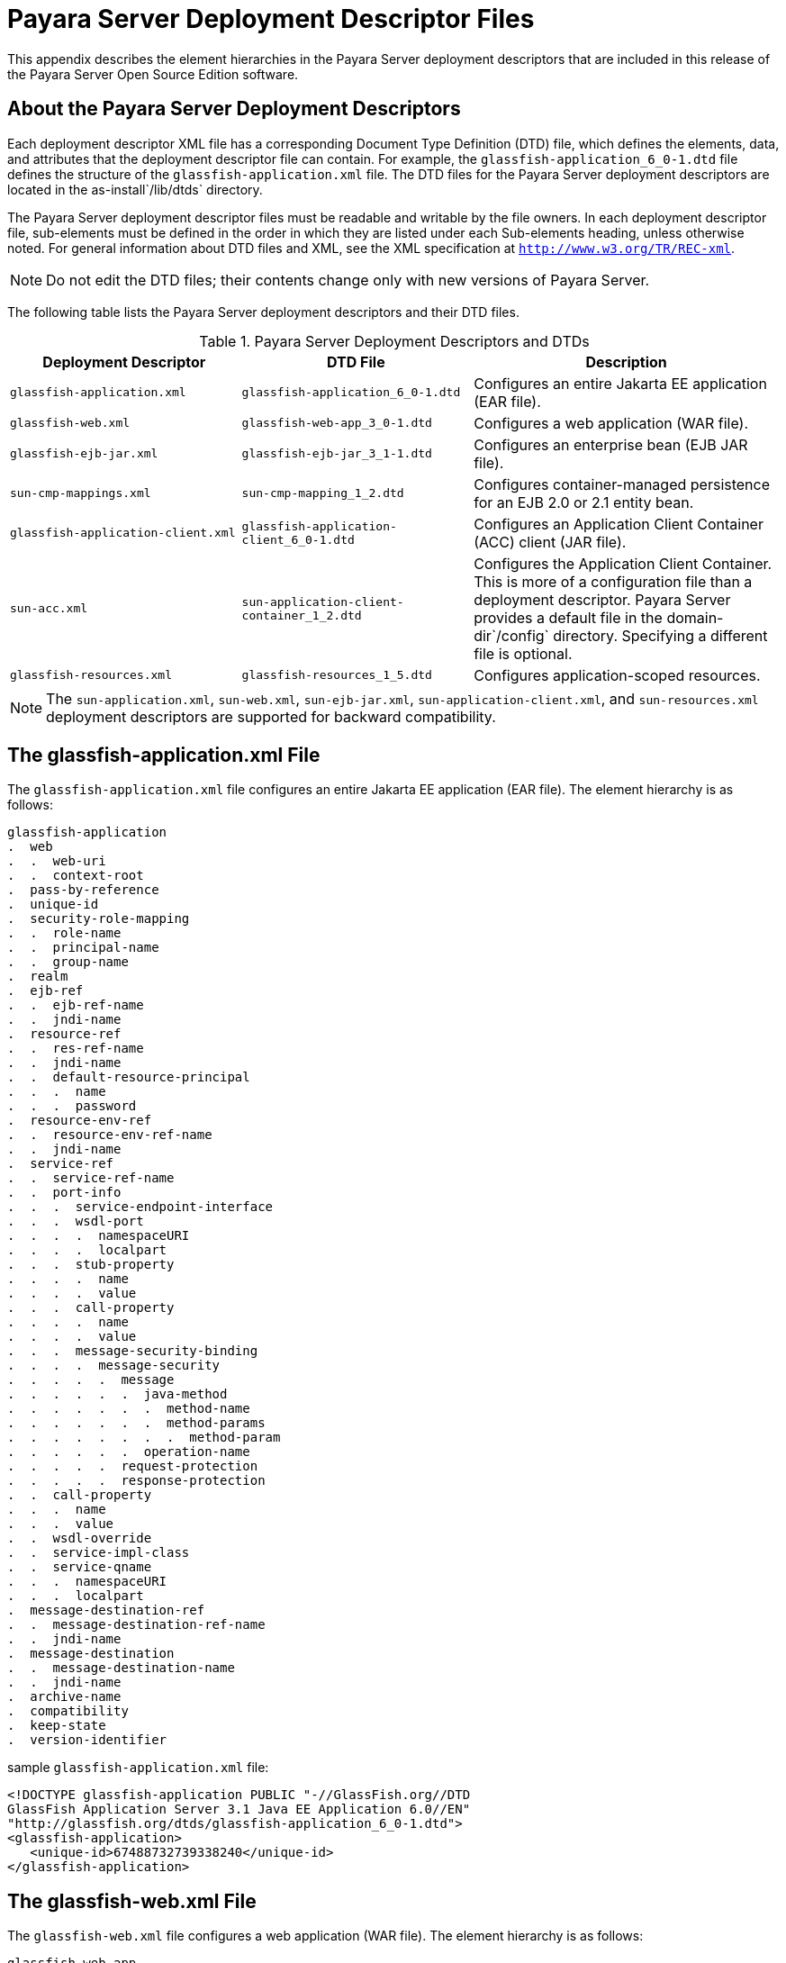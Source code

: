 [[payara-server-deployment-descriptor-files]]
= Payara Server Deployment Descriptor Files

This appendix describes the element hierarchies in the Payara Server
deployment descriptors that are included in this release of the Payara Server Open Source Edition software.

[[about-the-payara-server-deployment-descriptors]]
== About the Payara Server Deployment Descriptors

Each deployment descriptor XML file has a corresponding Document Type Definition (DTD) file, which defines the elements, data, and attributes that
the deployment descriptor file can contain.
For example, the `glassfish-application_6_0-1.dtd` file defines the structure of the `glassfish-application.xml` file.
The DTD files for the Payara Server deployment descriptors are located in the as-install`/lib/dtds` directory.

The Payara Server deployment descriptor files must be readable and writable by the file owners.
In each deployment descriptor file, sub-elements must be defined in the order in which they are listed under each Sub-elements heading, unless otherwise noted.
For general information about DTD files and XML, see the XML specification at `http://www.w3.org/TR/REC-xml`.

NOTE: Do not edit the DTD files; their contents change only with new versions of Payara Server.

The following table lists the Payara Server deployment descriptors and their DTD files.

.Payara Server Deployment Descriptors and DTDs

[cols="3,3,4",options="header"]
|===
|Deployment Descriptor |DTD File |Description

| `glassfish-application.xml`
| `glassfish-application_6_0-1.dtd`
| Configures an entire Jakarta EE application (EAR file).

| `glassfish-web.xml`
| `glassfish-web-app_3_0-1.dtd`
| Configures a web application (WAR file).

| `glassfish-ejb-jar.xml`
| `glassfish-ejb-jar_3_1-1.dtd`
|Configures an enterprise bean (EJB JAR file).

| `sun-cmp-mappings.xml`
| `sun-cmp-mapping_1_2.dtd`
| Configures container-managed persistence for an EJB 2.0 or 2.1 entity bean.

| `glassfish-application-client.xml`
| `glassfish-application-client_6_0-1.dtd`
| Configures an Application Client Container (ACC) client (JAR file).

| `sun-acc.xml`
| `sun-application-client-container_1_2.dtd`
| Configures the Application Client Container. This is more of a configuration file than a deployment descriptor.
Payara Server provides a default file in the domain-dir`/config` directory.  Specifying a different file is optional.

| `glassfish-resources.xml`
| `glassfish-resources_1_5.dtd`
| Configures application-scoped resources.

|===

NOTE: The `sun-application.xml`, `sun-web.xml`, `sun-ejb-jar.xml`, `sun-application-client.xml`, and `sun-resources.xml` deployment descriptors are supported
for backward compatibility.

[[the-glassfish-application.xml-file]]
== The glassfish-application.xml File

The `glassfish-application.xml` file configures an entire Jakarta EE application (EAR file). The element hierarchy is as follows:

[source,shell]
----
glassfish-application
.  web
.  .  web-uri
.  .  context-root
.  pass-by-reference
.  unique-id
.  security-role-mapping
.  .  role-name
.  .  principal-name
.  .  group-name
.  realm
.  ejb-ref
.  .  ejb-ref-name
.  .  jndi-name
.  resource-ref
.  .  res-ref-name
.  .  jndi-name
.  .  default-resource-principal
.  .  .  name
.  .  .  password
.  resource-env-ref
.  .  resource-env-ref-name
.  .  jndi-name
.  service-ref
.  .  service-ref-name
.  .  port-info
.  .  .  service-endpoint-interface
.  .  .  wsdl-port
.  .  .  .  namespaceURI
.  .  .  .  localpart
.  .  .  stub-property
.  .  .  .  name
.  .  .  .  value
.  .  .  call-property
.  .  .  .  name
.  .  .  .  value
.  .  .  message-security-binding
.  .  .  .  message-security
.  .  .  .  .  message
.  .  .  .  .  .  java-method
.  .  .  .  .  .  .  method-name
.  .  .  .  .  .  .  method-params
.  .  .  .  .  .  .  .  method-param
.  .  .  .  .  .  operation-name
.  .  .  .  .  request-protection
.  .  .  .  .  response-protection
.  .  call-property
.  .  .  name
.  .  .  value
.  .  wsdl-override
.  .  service-impl-class
.  .  service-qname
.  .  .  namespaceURI
.  .  .  localpart
.  message-destination-ref
.  .  message-destination-ref-name
.  .  jndi-name
.  message-destination
.  .  message-destination-name
.  .  jndi-name
.  archive-name
.  compatibility
.  keep-state
.  version-identifier
----

.sample `glassfish-application.xml` file:
[source,shell]
----
<!DOCTYPE glassfish-application PUBLIC "-//GlassFish.org//DTD 
GlassFish Application Server 3.1 Java EE Application 6.0//EN" 
"http://glassfish.org/dtds/glassfish-application_6_0-1.dtd">
<glassfish-application>
   <unique-id>67488732739338240</unique-id>
</glassfish-application>
----

[[the-glassfish-web.xml-file]]
== The glassfish-web.xml File

The `glassfish-web.xml` file configures a web application (WAR file). The element hierarchy is as follows:

[source,shell]
----
glassfish-web-app
.  context-root
.  security-role-mapping
.  .  role-name
.  .  principal-name
.  .  group-name
.  servlet
.  .  servlet-name
.  .  principal-name
.  .  webservice-endpoint
.  .  .  port-component-name
.  .  .  endpoint-address-uri
.  .  .  login-config
.  .  .  .  auth-method
.  .  .  message-security-binding
.  .  .  .  message-security
.  .  .  .  .  message
.  .  .  .  .  .  java-method
.  .  .  .  .  .  .  method-name
.  .  .  .  .  .  .  method-params
.  .  .  .  .  .  .  .  method-param
.  .  .  .  .  .  operation-name
.  .  .  .  .  request-protection
.  .  .  .  .  response-protection
.  .  .  transport-guarantee
.  .  .  service-qname
.  .  .  tie-class
.  .  .  servlet-impl-class
.  .  .  debugging-enabled
.  .  .  property (with attributes)
.  .  .  .  description
.  idempotent-url-pattern
.  session-config
.  .  session-manager
.  .  .  manager-properties
.  .  .  .  property (with attributes)
.  .  .  .  .  description
.  .  .  store-properties
.  .  .  .  property (with attributes)
.  .  .  .  .  description
.  .  session-properties
.  .  .  property (with attributes)
.  .  .  .  description
.  .  cookie-properties
.  .  .  property (with attributes)
.  .  .  .  description
.  ejb-ref
.  .  ejb-ref-name
.  .  jndi-name
.  resource-ref
.  .  res-ref-name
.  .  jndi-name
.  .  default-resource-principal
.  .  .  name
.  .  .  password
.  resource-env-ref
.  .  resource-env-ref-name
.  .  jndi-name
.  service-ref
.  .  service-ref-name
.  .  port-info
.  .  .  service-endpoint-interface
.  .  .  wsdl-port
.  .  .  .  namespaceURI
.  .  .  .  localpart
.  .  .  stub-property
.  .  .  .  name
.  .  .  .  value
.  .  .  call-property
.  .  .  .  name
.  .  .  .  value
.  .  .  message-security-binding
.  .  .  .  message-security
.  .  .  .  .  message
.  .  .  .  .  .  java-method
.  .  .  .  .  .  .  method-name
.  .  .  .  .  .  .  method-params
.  .  .  .  .  .  .  .  method-param
.  .  .  .  .  .  operation-name
.  .  .  .  .  request-protection
.  .  .  .  .  response-protection
.  .  call-property
.  .  .  name
.  .  .  value
.  .  wsdl-override
.  .  service-impl-class
.  .  service-qname
.  .  .  namespaceURI
.  .  .  localpart
.  message-destination-ref
.  .  message-destination-ref-name
.  .  jndi-name
.  cache
.  .  cache-helper
.  .  .  property (with attributes)
.  .  .  .  description
.  .  default-helper
.  .  .  property (with attributes)
.  .  .  .  description
.  .  property (with attributes)
.  .  .  description
.  .  cache-mapping
.  .  .  servlet-name
.  .  .  url-pattern
.  .  .  cache-helper-ref
.  .  .  dispatcher
.  .  .  timeout
.  .  .  refresh-field
.  .  .  http-method
.  .  .  key-field
.  .  .  constraint-field
.  .  .  .  constraint-field-value
.  class-loader
.  .  property (with attributes)
.  .  .  description
.  jsp-config
.  locale-charset-info
.  .  locale-charset-map
.  .  parameter-encoding
.  parameter-encoding
.  property (with attributes)
.  .  description
.  valve
.  message-destination
.  .  message-destination-name
.  .  jndi-name
.  webservice-description
.  .  webservice-description-name
.  .  wsdl-publish-location
.  keep-state
.  version-identifier
----

.A sample `glassfish-web.xml` file:
[source,shell]
----
<!DOCTYPE glassfish-web-app PUBLIC "-//GlassFish.org//DTD 
GlassFish Application Server 3.1 Servlet 3.0//EN" 
"http://glassfish.org/dtds/glassfish-web-app_3_0-1.dtd">
<glassfish-web-app>
   <session-config>
      <session-manager/>
   </session-config>
   <resource-ref>
      <res-ref-name>mail/Session</res-ref-name>
      <jndi-name>mail/Session</jndi-name>
   </resource-ref>
   <jsp-config/>
</glassfish-web-app>
----

[[the-glassfish-ejb-jar.xml-file]]
== The glassfish-ejb-jar.xml File

The `glassfish-ejb-jar.xml` file configures an enterprise bean (EJB JAR file). The element hierarchy is as follows:

[source,shell]
----
glassfish-ejb-jar
.  security-role-mapping
.  .  role-name
.  .  principal-name
.  .  group-name
.  enterprise-beans
.  .  name
.  .  unique-id
.  .  ejb
.  .  .  ejb-name
.  .  .  jndi-name
.  .  .  ejb-ref
.  .  .  .  ejb-ref-name
.  .  .  .  jndi-name
.  .  .  resource-ref
.  .  .  .  res-ref-name
.  .  .  .  jndi-name
.  .  .  .  default-resource-principal
.  .  .  .  .  name
.  .  .  .  .  password
.  .  .  resource-env-ref
.  .  .  .  resource-env-ref-name
.  .  .  .  jndi-name
.  .  .  service-ref
.  .  .  .  service-ref-name
.  .  .  .  port-info
.  .  .  .  .  service-endpoint-interface
.  .  .  .  .  wsdl-port
.  .  .  .  .  .  namespaceURI
.  .  .  .  .  .  localpart
.  .  .  .  .  stub-property
.  .  .  .  .  .  name
.  .  .  .  .  .  value
.  .  .  .  .  call-property
.  .  .  .  .  .  name
.  .  .  .  .  .  value
.  .  .  .  .  message-security-binding
.  .  .  .  .  .  message-security
.  .  .  .  .  .  .  message
.  .  .  .  .  .  .  .  java-method
.  .  .  .  .  .  .  .  .  method-name
.  .  .  .  .  .  .  .  .  method-params
.  .  .  .  .  .  .  .  .  .  method-param
.  .  .  .  .  .  .  .  operation-name
.  .  .  .  .  .  .  request-protection
.  .  .  .  .  .  .  response-protection
.  .  .  .  call-property
.  .  .  .  .  name
.  .  .  .  .  value
.  .  .  .  wsdl-override
.  .  .  .  service-impl-class
.  .  .  .  service-qname
.  .  .  .  .  namespaceURI
.  .  .  .  .  localpart
.  .  .  message-destination-ref
.  .  .  .  message-destination-ref-name
.  .  .  .  jndi-name
.  .  .  pass-by-reference
.  .  .  cmp
.  .  .  .  mapping-properties
.  .  .  .  is-one-one-cmp
.  .  .  .  one-one-finders
.  .  .  .  .  finder
.  .  .  .  .  .  method-name
.  .  .  .  .  .  query-params
.  .  .  .  .  .  query-filter
.  .  .  .  .  .  query-variables
.  .  .  .  .  .  query-ordering
.  .  .  .  prefetch-disabled
.  .  .  .  .  query-method
.  .  .  .  .  .  method-name
.  .  .  .  .  .  method-params
.  .  .  .  .  .  .  method-param
.  .  .  principal
.  .  .  .  name
.  .  .  mdb-connection-factory
.  .  .  .  jndi-name
.  .  .  .  default-resource-principal
.  .  .  .  .  name
.  .  .  .  .  password
.  .  .  jms-durable-subscription-name
.  .  .  jms-max-messages-load
.  .  .  ior-security-config
.  .  .  .  transport-config
.  .  .  .  .  integrity
.  .  .  .  .  confidentiality
.  .  .  .  .  establish-trust-in-target
.  .  .  .  .  establish-trust-in-client
.  .  .  .  as-context
.  .  .  .  .  auth-method
.  .  .  .  .  realm
.  .  .  .  .  required
.  .  .  .  sas-context
.  .  .  .  .  caller-propagation
.  .  .  is-read-only-bean
.  .  .  refresh-period-in-seconds
.  .  .  commit-option
.  .  .  cmt-timeout-in-seconds
.  .  .  use-thread-pool-id
.  .  .  gen-classes
.  .  .  .  remote-impl
.  .  .  .  local-impl
.  .  .  .  remote-home-impl
.  .  .  .  local-home-impl
.  .  .  bean-pool
.  .  .  .  steady-pool-size
.  .  .  .  resize-quantity
.  .  .  .  max-pool-size
.  .  .  .  pool-idle-timeout-in-seconds
.  .  .  .  max-wait-time-in-millis
.  .  .  bean-cache
.  .  .  .  max-cache-size
.  .  .  .  resize-quantity
.  .  .  .  is-cache-overflow-allowed
.  .  .  .  cache-idle-timeout-in-seconds
.  .  .  .  removal-timeout-in-seconds
.  .  .  .  victim-selection-policy
.  .  .  mdb-resource-adapter
.  .  .  .  resource-adapter-mid
.  .  .  .  activation-config
.  .  .  .  .  description
.  .  .  .  .  activation-config-property
.  .  .  .  .  .  activation-config-property-name
.  .  .  .  .  .  activation-config-property-value
.  .  .  webservice-endpoint
.  .  .  .  port-component-name
.  .  .  .  endpoint-address-uri
.  .  .  .  login-config
.  .  .  .  .  auth-method
.  .  .  .  .  realm
.  .  .  .  message-security-binding
.  .  .  .  .  message-security
.  .  .  .  .  .  message
.  .  .  .  .  .  .  java-method
.  .  .  .  .  .  .  .  method-name
.  .  .  .  .  .  .  .  method-params
.  .  .  .  .  .  .  .  .  method-param
.  .  .  .  .  .  .  operation-name
.  .  .  .  .  .  request-protection
.  .  .  .  .  .  response-protection
.  .  .  .  transport-guarantee
.  .  .  .  service-qname
.  .  .  .  tie-class
.  .  .  .  servlet-impl-class
.  .  .  .  debugging-enabled
.  .  .  .  property (with subelements)
.  .  .  .  .  name
.  .  .  .  .  value
.  .  .  flush-at-end-of-method
.  .  .  .  method
.  .  .  .  .  description
.  .  .  .  .  ejb-name
.  .  .  .  .  method-name
.  .  .  .  .  method-intf
.  .  .  .  .  method-params
.  .  .  .  .  .  method-param
.  .  .  checkpointed-methods
.  .  .  checkpoint-at-end-of-method
.  .  .  .  method
.  .  .  .  .  description
.  .  .  .  .  ejb-name
.  .  .  .  .  method-name
.  .  .  .  .  method-intf
.  .  .  .  .  method-params
.  .  .  .  .  .  method-param
.  .  .  per-request-load-balancing
.  .  pm-descriptors
.  .  cmp-resource
.  .  .  jndi-name
.  .  .  default-resource-principal
.  .  .  .  name
.  .  .  .  password
.  .  .  property (with subelements)
.  .  .  .  name
.  .  .  .  value
.  .  .  create-tables-at-deploy
.  .  .  drop-tables-at-undeploy
.  .  .  database-vendor-name
.  .  .  schema-generator-properties
.  .  .  .  property (with subelements)
.  .  .  .  .  name
.  .  .  .  .  value
.  .  message-destination
.  .  .  message-destination-name
.  .  .  jndi-name
.  .  webservice-description
.  .  .  webservice-description-name
.  .  .  wsdl-publish-location
.  .  property (with subelements)
.  .  .  name
.  .  .  value
.  compatibility
.  disable-nonportable-jndi-names
.  keep-state
.  version-identifier
----

NOTE: If any configuration information for an enterprise bean is not specified in the `glassfish-ejb-jar.xml` file, it defaults to a corresponding setting in
the EJB container if an equivalency exists.

.A sample `glassfish-ejb-jar.xml` file:
[source,shell]
----
<!DOCTYPE glassfish-ejb-jar PUBLIC "-//GlassFish.org//
DTD GlassFish Application Server 3.1 EJB 3.1//EN" 
"http://glassfish.org/dtds/glassfish-ejb-jar_3_1-1.dtd">
<glassfish-ejb-jar>
<display-name>First Module</display-name>
<enterprise-beans>
    <ejb>
        <ejb-name>CustomerEJB</ejb-name>
        <jndi-name>customer</jndi-name>
        <bean-pool>
            <steady-pool-size>10</steady-pool-size>
            <resize-quantity>10</resize-quantity>
            <max-pool-size>100</max-pool-size>
            <pool-idle-timeout-in-seconds>600</pool-idle-timeout-in-seconds>
        </bean-pool>
        <bean-cache>
            <max-cache-size>100</max-cache-size>
            <resize-quantity>10</resize-quantity>
            <removal-timeout-in-seconds>3600</removal-timeout-in-seconds>
            <victim-selection-policy>LRU</victim-selection-policy>
        </bean-cache>
    </ejb>
    <cmp-resource>
        <jndi-name>jdbc/__default</jndi-name>
        <create-tables-at-deploy>true</create-tables-at-deploy>
        <drop-tables-at-undeploy>true</drop-tables-at-undeploy>
    </cmp-resource>
</enterprise-beans>
<keep-state>true</keep-state>
</glassfish-ejb-jar>
----

[[the-sun-cmp-mappings.xml-file]]
== The sun-cmp-mappings.xml File

The `sun-cmp-mappings.xml` file configures container-managed persistence for an EJB 2.0 or 2.1 entity bean. The element hierarchy is as follows:

[source,shell]
----
sun-cmp-mappings
.  sun-cmp-mapping
.  .  schema
.  .  entity-mapping
.  .  .  ejb-name
.  .  .  table-name
.  .  .  cmp-field-mapping
.  .  .  .  field-name
.  .  .  .  column-name
.  .  .  .  read-only
.  .  .  .  fetched-with
.  .  .  .  .  default
.  .  .  .  .  level
.  .  .  .  .  named-group
.  .  .  .  .  none
.  .  .  cmr-field-mapping
.  .  .  .  cmr-field-name
.  .  .  .  column-pair
.  .  .  .  .  column-name
.  .  .  .  fetched-with
.  .  .  .  .  default
.  .  .  .  .  level
.  .  .  .  .  named-group
.  .  .  .  .  none
.  .  .  secondary-table
.  .  .  .  table-name
.  .  .  .  column-pair
.  .  .  .  .  column-name
.  .  .  consistency
.  .  .  .  none
.  .  .  .  check-modified-at-commit
.  .  .  .  lock-when-loaded
.  .  .  .  check-all-at-commit
.  .  .  .  lock-when-modified
.  .  .  .  check-version-of-accessed-instances
.  .  .  .  .  column-name
----

.A sample database schema definition:
[source,shell]
----
create table TEAMEJB (
   TEAMID varchar2(256) not null,
   NAME varchar2(120) null,
   CITY char(30) not null,
   LEAGUEEJB_LEAGUEID varchar2(256) null,
   constraint PK_TEAMEJB primary key (TEAMID)
)
create table PLAYEREJB (
   POSITION varchar2(15) null,
   PLAYERID varchar2(256) not null,
   NAME char(64) null,
   SALARY number(10, 2) not null,
   constraint PK_PLAYEREJB primary key (PLAYERID)
)
create table LEAGUEEJB (
   LEAGUEID varchar2(256) not null,
   NAME varchar2(256) null,
   SPORT varchar2(256) null,
   constraint PK_LEAGUEEJB primary key (LEAGUEID)
)
create table PLAYEREJBTEAMEJB (
   PLAYEREJB_PLAYERID varchar2(256) null,
   TEAMEJB_TEAMID varchar2(256) null
)
alter table TEAMEJB
   add constraint FK_LEAGUE foreign key (LEAGUEEJB_LEAGUEID)
   references LEAGUEEJB (LEAGUEID)

alter table PLAYEREJBTEAMEJB
   add constraint FK_TEAMS foreign key (PLAYEREJB_PLAYERID)
   references PLAYEREJB (PLAYERID)

alter table PLAYEREJBTEAMEJB
   add constraint FK_PLAYERS foreign key (TEAMEJB_TEAMID)
   references TEAMEJB (TEAMID)
----

.A corresponding sample `sun-cmp-mappings.xml` file:
[source,shell]
----
<?xml version="1.0" encoding="UTF-8"?>
<sun-cmp-mappings>
<sun-cmp-mapping>
    <schema>Roster</schema>
    <entity-mapping>
        <ejb-name>TeamEJB</ejb-name>
        <table-name>TEAMEJB</table-name>
        <cmp-field-mapping>
            <field-name>teamId</field-name>
            <column-name>TEAMEJB.TEAMID</column-name>
        </cmp-field-mapping>
        <cmp-field-mapping>
            <field-name>name</field-name>
            <column-name>TEAMEJB.NAME</column-name>
        </cmp-field-mapping>
        <cmp-field-mapping>
            <field-name>city</field-name>
            <column-name>TEAMEJB.CITY</column-name>
        </cmp-field-mapping>
        <cmr-field-mapping>
            <cmr-field-name>league</cmr-field-name>
            <column-pair>
                <column-name>TEAMEJB.LEAGUEEJB_LEAGUEID</column-name>
                <column-name>LEAGUEEJB.LEAGUEID</column-name>
            </column-pair>
            <fetched-with>
                <none/>
            </fetched-with>
        </cmr-field-mapping>
        <cmr-field-mapping>
            <cmr-field-name>players</cmr-field-name>
            <column-pair>
                <column-name>TEAMEJB.TEAMID</column-name>
                <column-name>PLAYEREJBTEAMEJB.TEAMEJB_TEAMID</column-name>
            </column-pair>
            <column-pair>
                <column-name>PLAYEREJBTEAMEJB.PLAYEREJB_PLAYERID</column-name>
                <column-name>PLAYEREJB.PLAYERID</column-name>
            </column-pair>
            <fetched-with>
                <none/>
            </fetched-with>
        </cmr-field-mapping>
    </entity-mapping>
    <entity-mapping>
        <ejb-name>PlayerEJB</ejb-name>
        <table-name>PLAYEREJB</table-name>
        <cmp-field-mapping>
            <field-name>position</field-name>
            <column-name>PLAYEREJB.POSITION</column-name>
        </cmp-field-mapping>
        <cmp-field-mapping>
            <field-name>playerId</field-name>
            <column-name>PLAYEREJB.PLAYERID</column-name>
        </cmp-field-mapping>
        <cmp-field-mapping>
            <field-name>name</field-name>
            <column-name>PLAYEREJB.NAME</column-name>
        </cmp-field-mapping>
        <cmp-field-mapping>
            <field-name>salary</field-name>
            <column-name>PLAYEREJB.SALARY</column-name>
        </cmp-field-mapping>
        <cmr-field-mapping>
            <cmr-field-name>teams</cmr-field-name>
            <column-pair>
                <column-name>PLAYEREJB.PLAYERID</column-name>
                <column-name>PLAYEREJBTEAMEJB.PLAYEREJB_PLAYERID</column-name>
            </column-pair>
            <column-pair>
                <column-name>PLAYEREJBTEAMEJB.TEAMEJB_TEAMID</column-name>
                <column-name>TEAMEJB.TEAMID</column-name>
            </column-pair>
            <fetched-with>
                <none/>
            </fetched-with>
        </cmr-field-mapping>
    </entity-mapping>
    <entity-mapping>
        <ejb-name>LeagueEJB</ejb-name>
        <table-name>LEAGUEEJB</table-name>
        <cmp-field-mapping>
            <field-name>leagueId</field-name>
            <column-name>LEAGUEEJB.LEAGUEID</column-name>
        </cmp-field-mapping>
        <cmp-field-mapping>
            <field-name>name</field-name>
            <column-name>LEAGUEEJB.NAME</column-name>
        </cmp-field-mapping>
        <cmp-field-mapping>
            <field-name>sport</field-name>
            <column-name>LEAGUEEJB.SPORT</column-name>
        </cmp-field-mapping>
        <cmr-field-mapping>
            <cmr-field-name>teams</cmr-field-name>
            <column-pair>
                <column-name>LEAGUEEJB.LEAGUEID</column-name>
                <column-name>TEAMEJB.LEAGUEEJB_LEAGUEID</column-name>
            </column-pair>
            <fetched-with>
                <none/>
            </fetched-with>
        </cmr-field-mapping>
    </entity-mapping>
</sun-cmp-mapping>
</sun-cmp-mappings>
----

[[the-glassfish-application-client.xml-file]]
== The glassfish-application-client.xml file

The `glassfish-application-client.xml` file configures an Application Client Container (ACC) client (JAR file). The element hierarchy is as follows:

[source,shell]
----
glassfish-application-client
.  ejb-ref
.  .  ejb-ref-name
.  .  jndi-name
.  resource-ref
.  .  res-ref-name
.  .  jndi-name
.  .  default-resource-principal
.  .  .  name
.  .  .  password
.  resource-env-ref
.  .  resource-env-ref-name
.  .  jndi-name
.  service-ref
.  .  service-ref-name
.  .  port-info
.  .  .  service-endpoint-interface
.  .  .  wsdl-port
.  .  .  .  namespaceURI
.  .  .  .  localpart
.  .  .  stub-property
.  .  .  .  name
.  .  .  .  value
.  .  .  call-property
.  .  .  .  name
.  .  .  .  value
.  .  .  message-security-binding
.  .  .  .  message-security
.  .  .  .  .  message
.  .  .  .  .  .  java-method
.  .  .  .  .  .  .  method-name
.  .  .  .  .  .  .  method-params
.  .  .  .  .  .  .  .  method-param
.  .  .  .  .  .  operation-name
.  .  .  .  .  request-protection
.  .  .  .  .  response-protection
.  .  call-property
.  .  .  name
.  .  .  value
.  .  wsdl-override
.  .  service-impl-class
.  .  service-qname
.  .  .  namespaceURI
.  .  .  localpart
.  message-destination-ref
.  .  message-destination-ref-name
.  .  jndi-name
.  message-destination
.  .  message-destination-name
.  .  jndi-name
.  java-web-start-access
.  .  context-root
.  .  eligible
.  .  vendor
.  .  jnlp-doc
.  version-identifier
----

.A sample `glassfish-application-client.xml` file:
[source,shell]
----
<?xml version="1.0" encoding="UTF-8"?>
<!DOCTYPE glassfish-application-client PUBLIC ""-//GlassFish.org//DTD 
GlassFish Application Server 3.1 Application Client 6.0//EN"" 
"http://glassfish.org/dtds/glassfish-application-client_6_0-1.dtd">
<glassfish-application-client>
  <message-destination-ref>
    <message-destination-ref-name>ClientQueue</message-destination-ref-name>
    <jndi-name>jms/security_mdb_OutQueue</jndi-name>
  </message-destination-ref>
</glassfish-application-client>
----

[[the-sun-acc.xml-file]]
== The sun-acc.xml File

The `sun-acc.xml` file configures the Application Client Container. This is more of a configuration file than a deployment descriptor.
Payara Server provides a default file in the domain-dir`/config` directory. Specifying a different file is optional. The element hierarchy is as follows:

[source,shell]
----
client-container
.  target-server
.  .  description
.  .  security
.  .  .  ssl
.  .  .  cert-db
.  auth-realm
.  .  property (with attributes)
.  client-credential
.  .  property (with attributes)
.  log-service
.  .  property (with attributes)
.  message-security-config
.  .  provider-config
.  .  .  request-policy
.  .  .  response-policy
.  .  .  property (with attributes)
.  property (with attributes) 
----

[[the-glassfish-resources.xml-file]]
== The glassfish-resources.xml File

The `glassfish-resources.xml` file configures application-scoped resources. The element hierarchy is as follows:

[source,shell]
----
resources
.  custom-resource
.  .  description
.  .  property (with attributes)
.  .  .  description
.  external-jndi-resource
.  .  description
.  .  property (with attributes)
.  .  .  description
.  jdbc-resource
.  .  description
.  .  property (with attributes)
.  .  .  description
.  mail-resource
.  .  description
.  .  property (with attributes)
.  .  .  description
.  admin-object-resource
.  .  description
.  .  property (with attributes)
.  .  .  description
.  connector-resource
.  .  description
.  .  property (with attributes)
.  .  .  description
.  resource-adapter-config
.  .  property (with attributes)
.  .  .  description
.  jdbc-connection-pool
.  .  description
.  .  property (with attributes)
.  .  .  description
.  connector-connection-pool
.  .  description
.  .  security-map
.  .  .  principal
.  .  .  user-group
.  .  .  backend-principal
.  .  property (with attributes)
.  .  .  description
.  work-security-map
.  .  description
.  .  principal-map
.  .  group-map
----

[[weblogic-server-deployment-descriptor-support-in-payara-server]]
== WebLogic Server Deployment Descriptor Support in Payara Server

Payara Server offers limited support for the `weblogic-application.xml`, `weblogic.xml`, and `weblogic-webservices.xml` deployment descriptor files.

The only element in `weblogic-application.xml` that Payra Server supports is `security`. The equivalent element in the `glassfish-application.xml` file is `security-role-mapping`.

The elements of `weblogic.xml` that GlassFish Server supports are explained in the following table.

.`weblogic.xml` Support in Payara Server

[cols="2,6",options="header"]
|===
| `weblogic.xml` Element Name | Payara Server Support

| `role-name` under `security-role-assignment`
| `role-name` under `security-role-mapping` `glassfish-web.xml` equivalent

| `principal-name` under `security-role-assignment`
| `principal-name` under `security-role-mapping` `glassfish-web.xml` equivalent

| `resource-description`
| `resource-ref` `glassfish-web.xml` equivalent, but `resource-link` not supported

| `resource-env-description`
| `resource-env-ref` `glassfish-web.xml` equivalent, but `resource-link` not supported

| `ejb-reference-description`
| `ejb-ref` `glassfish-web.xml` equivalent

| `service-reference-description`
|`service-ref` `glassfish-web.xml` equivalent

| `timeout-secs` under `session-descriptor`
| `timeoutSeconds` property of `session-properties` `glassfish-web.xml` equivalent

| `invalidation-interval-secs` under `session-descriptor`
| `reapIntervalSeconds` property of `manager-properties` `glassfish-web.xml` equivalent

| `max-in-memory-sessions` under `session-descriptor`
| `maxSessions` property of `manager-properties` `glassfish-web.xml` equivalent

| `persistent-store-dir` under `session-descriptor`
| `directory` property of `store-properties` `glassfish-web.xml` equivalent

| `prefer-web-inf-classes` under `container-descriptor`
| `delegate` attribute of `class-loader` `glassfish-web.xml` equivalent

| `context-root`
| `context-root` `glassfish-web.xml` equivalent

| `cookies-enabled` under `session-descriptor`
| Servlet 3.0

| `cookie-name` under `session-descriptor`
| Servlet 3.0

| `cookie-path` under `session-descriptor`
| Servlet 3.0

| `cookie-domain` under `session-descriptor`
| Servlet 3.0

| `cookie-comment` under `session-descriptor`
| Servlet 3.0

| `cookie-secure` under `session-descriptor`
| Servlet 3.0

| `cookie-max-age-secs` under `session-descriptor`
| Servlet 3.0

| `cookie-http-only` under `session-descriptor`
| Servlet 3.0

| `url-rewriting-enabled` under `session-descriptor`
| Servlet 3.0

| `persistent-store-cookie-name` under `session-descriptor`
| Cookie-based persistence is supported

| `keepgenerated` under `jsp-descriptor`
| keep generated init parameter of `JspServlet`

| `working-dir` under `jsp-descriptor`
| scratchdir init parameter of `JspServlet`

| `compress-html-template` under `jsp-descriptor`
| trimSpaces init parameter of `JspServlet`

| `index-directory-enabled` under `container-descriptor`
| listings init parameter of `DefaultServlet`

| `index-directory-sort-by` under `container-descriptor`
| sortedBy init parameter of `DefaultServlet`

| `save-sessions-enabled` under `container-descriptor`
| Same as `asadmin redeploy` `--keepstate=true` or `keep-state` in `glassfish-web.xml`

| `run-as-principal-name` under `servlet-descriptor`
| `principal-name` under `servlet` `glassfish-web.xml` equivalent

|===


The elements of `weblogic-webservices.xml` that Payara Server supports are explained in the following table.

.`weblogic-webservices.xml` Support in Payara Server
[cols="3,6",options="header"]
|===
| `weblogic-webservices.xml` Element Name | Payara Server Support

| `webservice-type`
| Possible values are `JAXRPC` or `JAXWS`. Payara Server does not support JAX-RPC web services with JSR 181 annotations.
The use of this element is limited, because the container can find out if the type is JAX-WS or JAX-RPC based on presence of JSR 181 annotations.

| `wsdl-publish-file`
| Same as `wsdl-publish-location` in `glassfish-web.xml`

| `service-endpoint-address`
| Similar to `endpoint-address-uri` in `glassfish-web.xml`, except that `webservice-contextpath` and `webservice-serviceuri` are specified separately

| `j2ee:login-config`
| Same as `login-config` in `glassfish-web.xml`

| `j2ee:transport-guarantee`
| Same as `transport-guarantee` in `glassfish-web.xml`

| `exposed` under `wsdl`
| Accepts `true` or `false`, defaults to `true`. Controls the publishing of WSDL to clients.

| `stream-attachments`
| Accepts `true` or `false`, defaults to `true`. Only for JAX-WS web services. Configures the JAX-WS runtime to send attachments in streaming fashion.

| `validate-request`
|Accepts `true` or `false`, defaults to `false`. Only for JAX-WS web services. Configures the JAX-WS runtime to validate that request messages are as the WSDL definitions specify.

| `http-response-buffersize`
| Property of `ReliabilityMessagingFeature` configuration, similar to `ReliableMessagingFeature.setDestinationBufferQuota()`

| `reliability-config`
| Partially supported. Sub-elements map to Metro's `ReliabilityMessagingFeature`.

| `inactivity-timeout` under `reliability-config`
| Maps to `ReliableMessagingFeature.getSequenceInactivityTimeout()`

| `base-retransmission-interval` under `reliability-config`
| Maps to `ReliableMessagingFeature.``getMessageRetransmissionInterval()`

| `retransmission-exponential-``backoff` under `reliability-config`
| Maps to `ReliableMessagingFeature.``getRetransmissionBackoffAlgorithm()`. Returns enum values, one of them is `exponential`.

| `acknowledgement-interval` under `reliability-config`
| Maps to `ReliableMessagingFeature.``getAcknowledgementTransmissionInterval()`

| `sequence-expiration` under `reliability-config`
| Maps to `ReliableMessagingFeature.``getSequenceInactivityTimeout()`. In WebLogic Server this value applies regardless of activity.
In Metro it applies only to inactive sequences.

| `buffer-retry-count` under `reliability-config`
| Maps to `ReliableMessagingFeature.``getMaxMessageRetransmissionCount()`

| `buffer-retry-delay` under `reliability-config`
| Maps to `ReliableMessagingFeature.``getMessageRetransmissionInterval()`

|===



